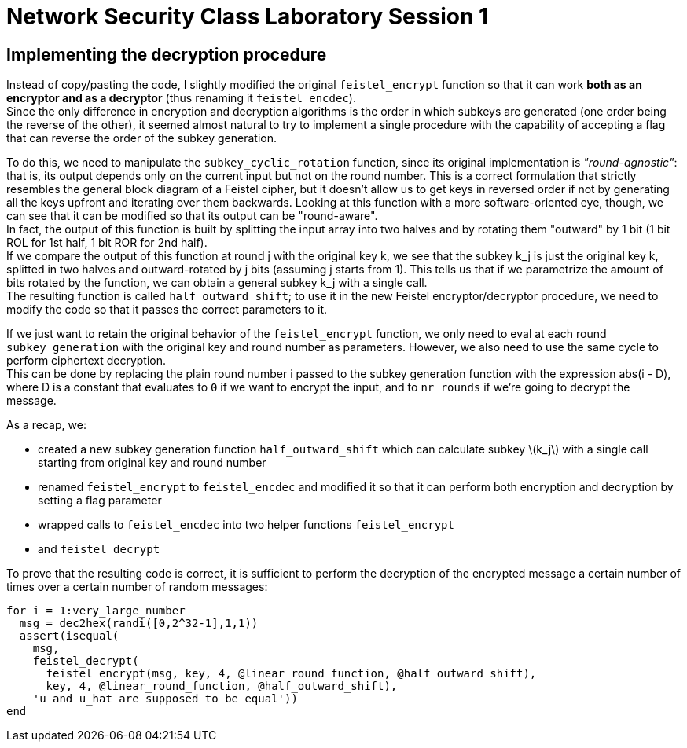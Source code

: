= Network Security Class Laboratory Session 1

== Implementing the decryption procedure
Instead of copy/pasting the code, I slightly modified the original
`feistel_encrypt` function so that it can work *both as an encryptor and as a
decryptor* (thus renaming it `feistel_encdec`). +
Since the only difference in encryption and decryption algorithms is the order
in which subkeys are generated (one order being the reverse of the other), it
seemed almost natural to try to implement a single procedure with the
capability of accepting a flag that can reverse the order of the subkey
generation.

To do this, we need to manipulate the `subkey_cyclic_rotation` function, since
its original implementation is _"round-agnostic"_: that is, its output depends
only on the current input but not on the round number. This is a correct
formulation that strictly resembles the general block diagram of a Feistel
cipher, but it doesn't allow us to get keys in reversed order if not by
generating all the keys upfront and iterating over them backwards. Looking at this
function with a more software-oriented eye, though, we can see that it can be
modified so that its output can be "round-aware". +
In fact, the output of this function is built by splitting the
input array into two halves and by rotating them "outward" by 1 bit (1 bit
+ROL+ for 1st half, 1 bit +ROR+ for 2nd half). +
If we compare the output of this function at round j with the original key k,
we see that the subkey k_j is just the original key k, splitted in two halves
and outward-rotated by j bits (assuming j starts from 1).
This tells us that if we parametrize the amount of bits rotated by the 
function, we can obtain a general subkey k_j with a single call. +
The resulting function is called `half_outward_shift`; to use it in the
new Feistel encryptor/decryptor procedure, we need to modify the code so that
it passes the correct parameters to it.

If we just want to retain the original behavior of the `feistel_encrypt` 
function, we only need to eval at each round `subkey_generation` with the
original key and round number as parameters.
However, we also need to use the same cycle to perform ciphertext decryption. +
This can be done by replacing the plain round number i passed to the subkey
generation function with the expression abs(i - D), where D is a constant that
evaluates to `0` if we want to encrypt the input, and to `nr_rounds` if we're
going to decrypt the message.

As a recap, we:

* created a new subkey generation function `half_outward_shift` which can
calculate subkey latexmath:[k_j] with a single call starting from original key and round
number
* renamed `feistel_encrypt` to `feistel_encdec` and modified it so that it can
perform both encryption and decryption by setting a flag parameter
* wrapped calls to `feistel_encdec` into two helper functions `feistel_encrypt`
* and `feistel_decrypt`

To prove that the resulting code is correct, it is sufficient to perform the
decryption of the encrypted message a certain number of times over a certain
number of random messages:

[source,matlab]
for i = 1:very_large_number
  msg = dec2hex(randi([0,2^32-1],1,1))
  assert(isequal(
    msg,
    feistel_decrypt(
      feistel_encrypt(msg, key, 4, @linear_round_function, @half_outward_shift), 
      key, 4, @linear_round_function, @half_outward_shift),
    'u and u_hat are supposed to be equal'))
end
